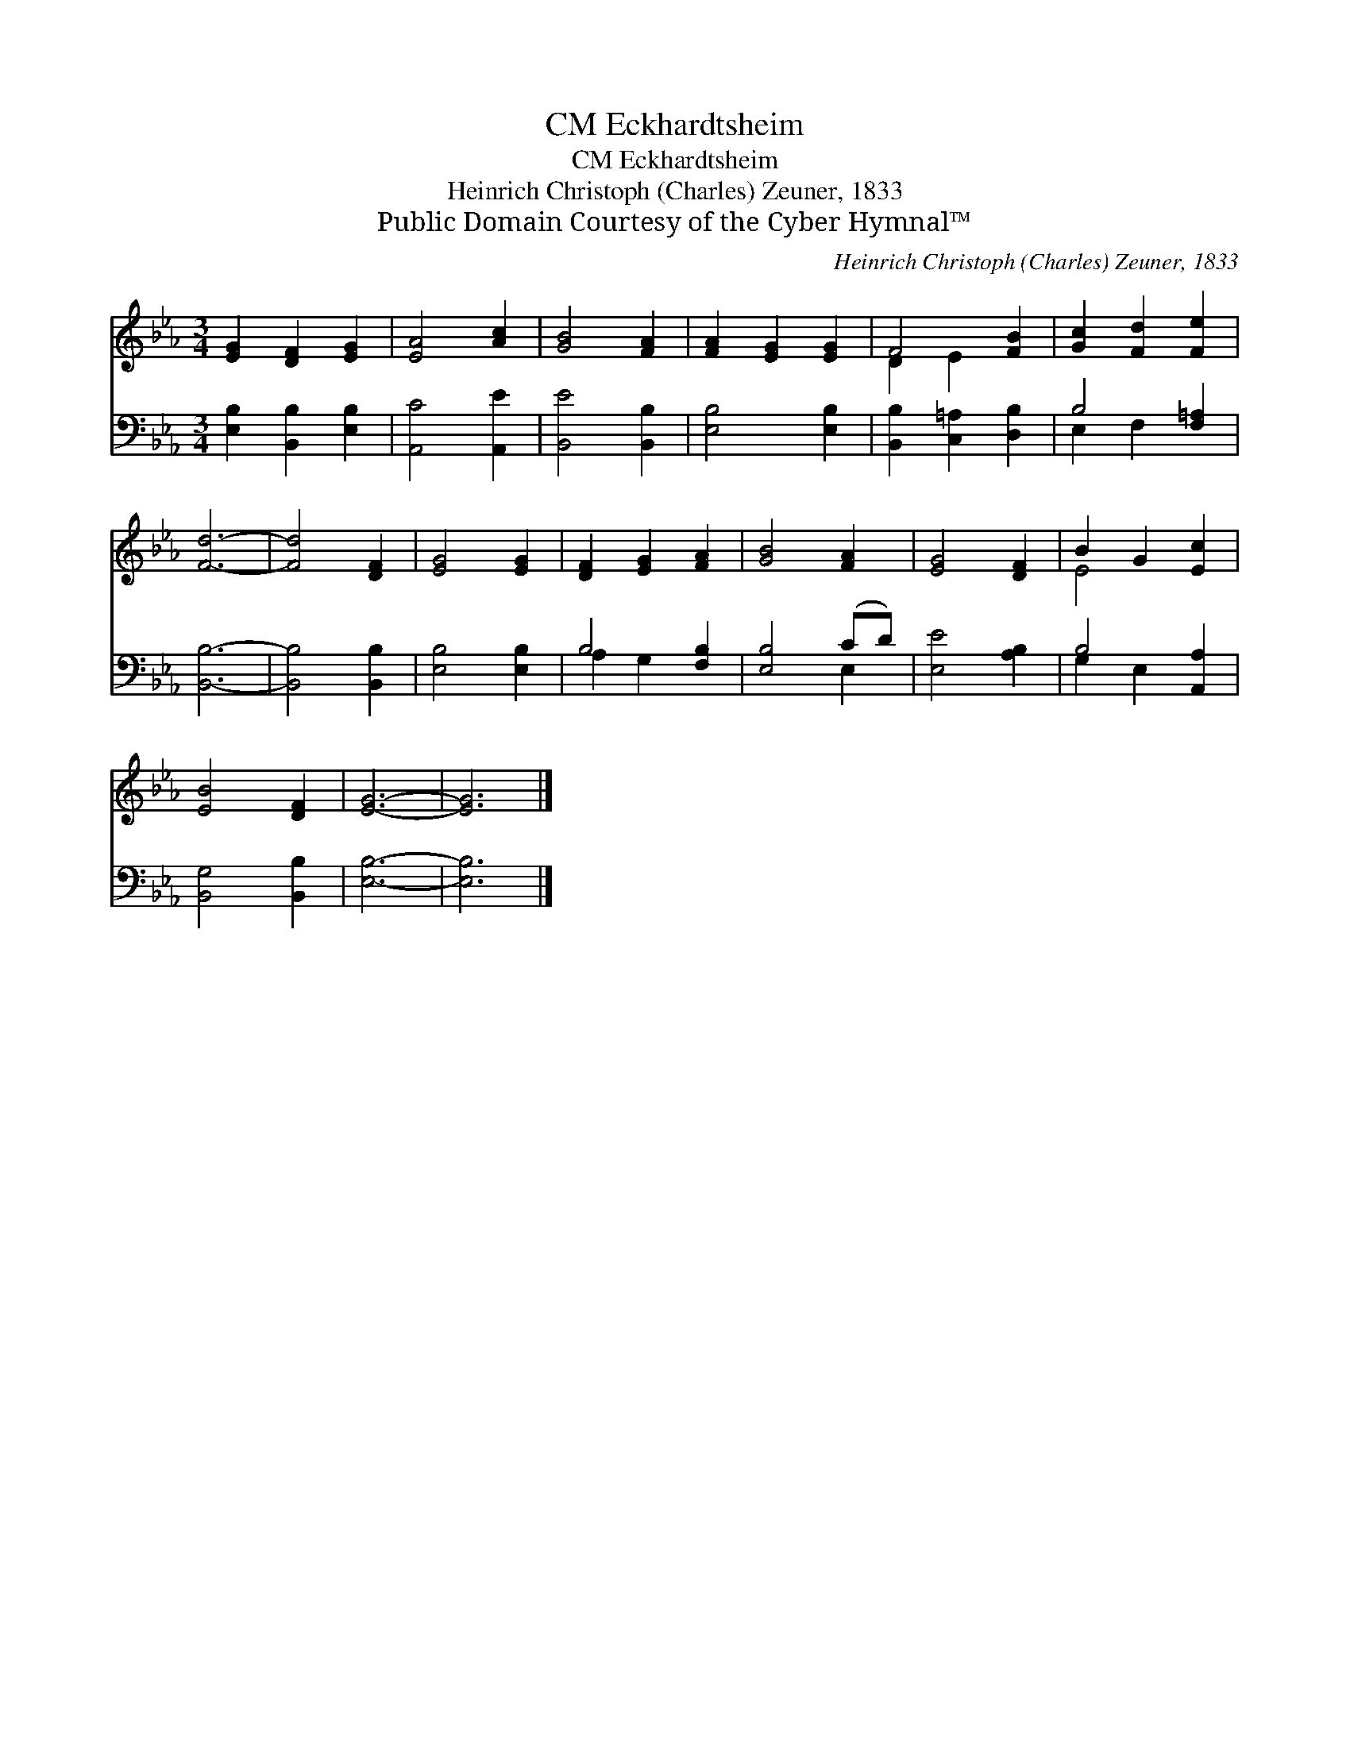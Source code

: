 X:1
T:Eckhardtsheim, CM
T:Eckhardtsheim, CM
T:Heinrich Christoph (Charles) Zeuner, 1833
T:Public Domain Courtesy of the Cyber Hymnal™
C:Heinrich Christoph (Charles) Zeuner, 1833
Z:Public Domain
Z:Courtesy of the Cyber Hymnal™
%%score ( 1 2 ) ( 3 4 )
L:1/8
M:3/4
K:Eb
V:1 treble 
V:2 treble 
V:3 bass 
V:4 bass 
V:1
 [EG]2 [DF]2 [EG]2 | [EA]4 [Ac]2 | [GB]4 [FA]2 | [FA]2 [EG]2 [EG]2 | F4 [FB]2 | [Gc]2 [Fd]2 [Fe]2 | %6
 [Fd]6- | [Fd]4 [DF]2 | [EG]4 [EG]2 | [DF]2 [EG]2 [FA]2 | [GB]4 [FA]2 | [EG]4 [DF]2 | B2 G2 [Ec]2 | %13
 [EB]4 [DF]2 | [EG]6- | [EG]6 |] %16
V:2
 x6 | x6 | x6 | x6 | D2 E2 x2 | x6 | x6 | x6 | x6 | x6 | x6 | x6 | E4 x2 | x6 | x6 | x6 |] %16
V:3
 [E,B,]2 [B,,B,]2 [E,B,]2 | [A,,C]4 [A,,E]2 | [B,,E]4 [B,,B,]2 | [E,B,]4 [E,B,]2 | %4
 [B,,B,]2 [C,=A,]2 [D,B,]2 | B,4 [F,=A,]2 | [B,,B,]6- | [B,,B,]4 [B,,B,]2 | [E,B,]4 [E,B,]2 | %9
 B,4 [F,B,]2 | [E,B,]4 (CD) | [E,E]4 [A,B,]2 | B,4 [A,,A,]2 | [B,,G,]4 [B,,B,]2 | [E,B,]6- | %15
 [E,B,]6 |] %16
V:4
 x6 | x6 | x6 | x6 | x6 | E,2 F,2 x2 | x6 | x6 | x6 | A,2 G,2 x2 | x4 E,2 | x6 | G,2 E,2 x2 | x6 | %14
 x6 | x6 |] %16

